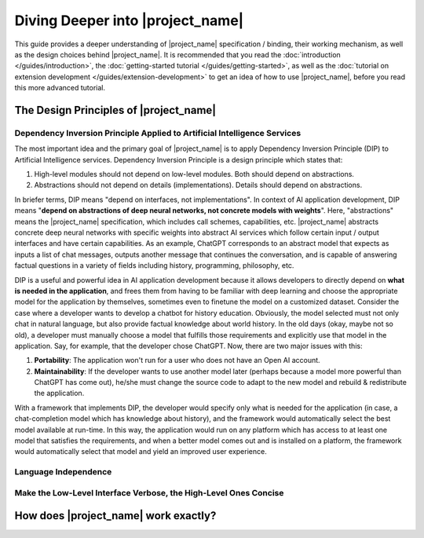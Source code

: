 Diving Deeper into |project_name|
=================================

This guide provides a deeper understanding of |project_name| specification / binding,
their working mechanism, as well as the design choices behind |project_name|.
It is recommended that you read the :doc:`introduction </guides/introduction>`, the :doc:`getting-started tutorial </guides/getting-started>`,
as well as the :doc:`tutorial on extension development </guides/extension-development>`
to get an idea of how to use |project_name|, before you read this more advanced tutorial.

The Design Principles of |project_name|
---------------------------------------

Dependency Inversion Principle Applied to Artificial Intelligence Services
##########################################################################

The most important idea and the primary goal of |project_name| is to apply Dependency Inversion Principle (DIP)
to Artificial Intelligence services.
Dependency Inversion Principle is a design principle which states that:

1. High-level modules should not depend on low-level modules. Both should depend on abstractions.
2. Abstractions should not depend on details (implementations). Details should depend on abstractions.

In briefer terms, DIP means "depend on interfaces, not implementations".
In context of AI application development, DIP means "**depend on abstractions of deep neural networks, not concrete models with weights**".
Here, "abstractions" means the |project_name| specification, which includes call schemes, capabilities, etc.
|project_name| abstracts concrete deep neural networks with specific weights into abstract AI services
which follow certain input / output interfaces and have certain capabilities.
As an example, ChatGPT corresponds to an abstract model that expects as inputs a list of chat messages,
outputs another message that continues the conversation,
and is capable of answering factual questions in a variety of fields including history, programming, philosophy, etc.

DIP is a useful and powerful idea in AI application development because it
allows developers to directly depend on **what is needed in the application**,
and frees them from having to be familiar with deep learning and choose the appropriate model for the application by themselves,
sometimes even to finetune the model on a customized dataset.
Consider the case where a developer wants to develop a chatbot for history education.
Obviously, the model selected must not only chat in natural language, but also provide factual knowledge about world history.
In the old days (okay, maybe not so old), a developer must manually choose a model that fulfills those requirements and explicitly use that model in the application.
Say, for example, that the developer chose ChatGPT. Now, there are two major issues with this:

1. **Portability**: The application won't run for a user who does not have an Open AI account.
2. **Maintainability**: If the developer wants to use another model later (perhaps because a model more powerful than ChatGPT has come out),
   he/she must change the source code to adapt to the new model and rebuild & redistribute the application.

With a framework that implements DIP, the developer would specify only what is needed for the application
(in case, a chat-completion model which has knowledge about history),
and the framework would automatically select the best model available at run-time.
In this way, the application would run on any platform which has access to at least one model
that satisfies the requirements, and when a better model comes out and is installed on a platform,
the framework would automatically select that model and yield an improved user experience.

Language Independence
#####################

Make the Low-Level Interface Verbose, the High-Level Ones Concise
#################################################################

How does |project_name| work exactly?
-------------------------------------